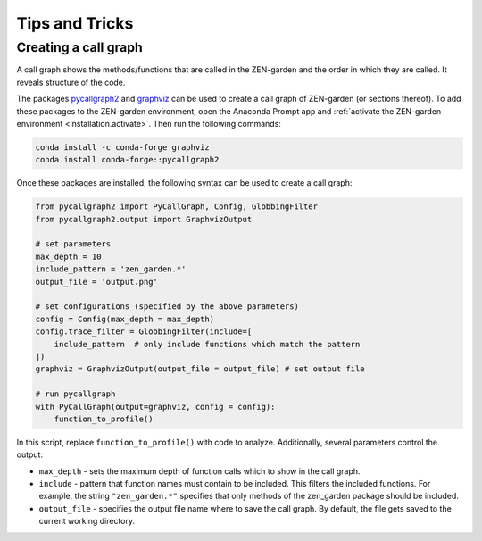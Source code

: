 .. _tips.tips:

############################
Tips and Tricks
############################


.. _tips.call_graph:

Creating a call graph
======================

A call graph shows the methods/functions that are called in the ZEN-garden
and the order in which they are called. It reveals structure of the code.

The packages `pycallgraph2 <https://anaconda.org/conda-forge/pycallgraph2>`_ and 
`graphviz <https://graphviz.org/>`_ can be used to create a call graph of 
ZEN-garden (or sections thereof). To add these packages to the 
ZEN-garden environment, open the Anaconda Prompt app and :ref:`activate the 
ZEN-garden environment <installation.activate>`. Then run the following 
commands:

.. code::

    conda install -c conda-forge graphviz
    conda install conda-forge::pycallgraph2

Once these packages are installed, the following syntax can be used to 
create a call graph:

.. code:: python

    from pycallgraph2 import PyCallGraph, Config, GlobbingFilter
    from pycallgraph2.output import GraphvizOutput

    # set parameters
    max_depth = 10
    include_pattern = 'zen_garden.*'
    output_file = 'output.png'

    # set configurations (specified by the above parameters)
    config = Config(max_depth = max_depth)
    config.trace_filter = GlobbingFilter(include=[
        include_pattern  # only include functions which match the pattern
    ])
    graphviz = GraphvizOutput(output_file = output_file) # set output file

    # run pycallgraph
    with PyCallGraph(output=graphviz, config = config):
        function_to_profile()

In this script, replace ``function_to_profile()`` with code to 
analyze. Additionally, several parameters control the output:

* ``max_depth`` - sets the maximum depth of function calls which to show in the 
  call graph.
* ``include`` - pattern that function names must contain to be included.
  This filters the included functions. For example, the string ``"zen_garden.*"``
  specifies that only methods of the zen_garden package should be included.
* ``output_file`` - specifies the output file name where to save the call graph.
  By default, the file gets saved to the current working directory.


